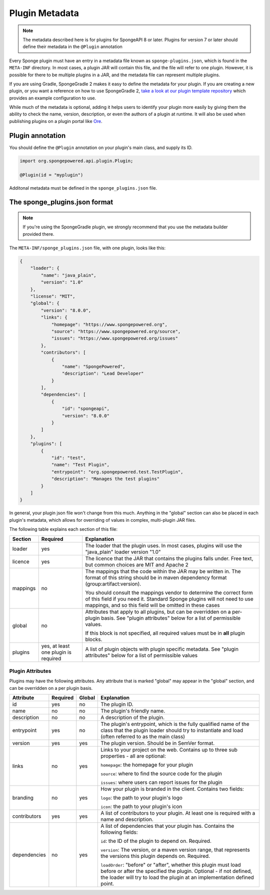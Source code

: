===============
Plugin Metadata
===============

.. note::
    The metadata described here is for plugins for SpongeAPI 8 or later. Plugins for version 7 or later should define
    their metadata in the ``@Plugin`` annotation

.. _Ore: https://github.com/SpongePowered/Ore

Every Sponge plugin must have an entry in a metadata file known as ``sponge-plugins.json``, which is found in the 
``META-INF`` directory. In most cases, a plugin JAR will contain this file, and the file will refer to one plugin.
However, it is possible for there to be multiple plugins in a JAR, and the metadata file can represent multiple plugins.

If you are using Gradle, SpongeGradle 2 makes it easy to define the metadata for your plugin. If you are creating a new
plugin, or you want a reference on how to use SpongeGradle 2, `take a look at our plugin template repository
<https://github.com/SpongePowered/sponge-plugin-template/blob/88d3c35853a687a7dc1540db43a9f9a135c03819/build.gradle.kts#L16-L40>`__
which provides an example configuration to use.

While much of the metadata is optional, adding it helps users to identify your plugin more easily by giving them the 
ability to check the name, version, description, or even the authors of a plugin at runtime. It will also be used when
publishing plugins on a plugin portal like Ore_.

Plugin annotation
~~~~~~~~~~~~~~~~~

You should define the ``@Plugin`` annotation on your plugin's main class, and supply its ID.

.. code-block:: java

    import org.spongepowered.api.plugin.Plugin;

    @Plugin(id = "myplugin")

Additonal metadata must be defined in the ``sponge_plugins.json`` file.


The sponge_plugins.json format
~~~~~~~~~~~~~~~~~~~~~~~~~~~~~~

.. note::
    If you're using the SpongeGradle plugin, we strongly recommend that you use the metadata builder provided there.

The ``META-INF/sponge_plugins.json`` file, with one plugin, looks like this:

.. code-block:: json

    {
        "loader": {
            "name": "java_plain",
            "version": "1.0"
        },
        "license": "MIT",
        "global": {
            "version": "8.0.0",
            "links": {
                "homepage": "https://www.spongepowered.org",
                "source": "https://www.spongepowered.org/source",
                "issues": "https://www.spongepowered.org/issues"
            },
            "contributors": [
                {
                    "name": "SpongePowered",
                    "description": "Lead Developer"
                }
            ],
            "dependencies": [
                {
                    "id": "spongeapi",
                    "version": "8.0.0"
                }
            ]
        },
        "plugins": [
            {
                "id": "test",
                "name": "Test Plugin",
                "entrypoint": "org.spongepowered.test.TestPlugin",
                "description": "Manages the test plugins"
            }
        ]
    }

In general, your plugin json file won't change from this much. Anything in the "global" section can also be placed in
each plugin's metadata, which allows for overriding of values in complex, multi-plugin JAR files.

The following table explains each section of this file:

+-------------+---------------+-----------------------------------------------------------+
| Section     | Required      | Explanation                                               |  
+=============+===============+===========================================================+
| loader      | yes           | The loader that the plugin uses. In most cases, plugins   |
|             |               | will use the "java_plain" loader version "1.0"            |
+-------------+---------------+-----------------------------------------------------------+
| licence     | yes           | The licence that the JAR that contains the plugins falls  |
|             |               | under. Free text, but common choices are MIT and Apache 2 |
+-------------+---------------+-----------------------------------------------------------+
| mappings    | no            | The mappings that the code within the JAR may be written  |
|             |               | in. The format of this string should be in maven          |
|             |               | dependency format (group:artifact:version).               |
|             |               |                                                           |
|             |               | You should consult the mappings vendor to determine the   |
|             |               | correct form of this field if you need it. Standard       |
|             |               | Sponge plugins will not need to use mappings, and so this |
|             |               | field will be omitted in these cases                      |
+-------------+---------------+-----------------------------------------------------------+
| global      | no            | Attributes that apply to all plugins, but can be          |
|             |               | overridden on a per-plugin basis. See "plugin attributes" |
|             |               | below for a list of permissible values.                   |
|             |               |                                                           |
|             |               | If this block is not specified, all required values must  |
|             |               | be in **all** plugin blocks.                              |
+-------------+---------------+-----------------------------------------------------------+
| plugins     | yes, at least | A list of plugin objects with plugin specific metadata.   |
|             | one plugin is | See "plugin attributes" below for a list of permissible   |
|             | required      | values                                                    |
+-------------+---------------+-----------------------------------------------------------+

Plugin Attributes
----------------- 

Plugins may have the following attributes. Any attribute that is marked "global" may appear in the "global" section, and
can be overridden on a per plugin basis.

+--------------+---------------+---------------+-----------------------------------------------------------+
| Attribute    | Required      | Global        | Explanation                                               |  
+==============+===============+===============+===========================================================+
| id           | yes           | no            | The plugin ID.                                            |
+--------------+---------------+---------------+-----------------------------------------------------------+
| name         | no            | no            | The plugin's friendly name.                               |
+--------------+---------------+---------------+-----------------------------------------------------------+
| description  | no            | no            | A description of the plugin.                              |
+--------------+---------------+---------------+-----------------------------------------------------------+
| entrypoint   | yes           | no            | The plugin's entrypoint, which is the fully qualified     |
|              |               |               | name of the class that the plugin loader should try to    |
|              |               |               | instantiate and load (often referred to as the main       |
|              |               |               | class)                                                    |
+--------------+---------------+---------------+-----------------------------------------------------------+
| version      | yes           | yes           | The plugin version. Should be in SemVer format.           |
+--------------+---------------+---------------+-----------------------------------------------------------+
| links        | no            | yes           | Links to your project on the web. Contains up to three    |
|              |               |               | sub properties - all are optional:                        |
|              |               |               |                                                           |
|              |               |               | ``homepage``: the homepage for your plugin                |
|              |               |               |                                                           |
|              |               |               | ``source``: where to find the source code for the plugin  |
|              |               |               |                                                           |
|              |               |               | ``issues``: where users can report issues for the plugin  |
+--------------+---------------+---------------+-----------------------------------------------------------+
| branding     | no            | yes           | How your plugin is branded in the client. Contains two    |
|              |               |               | fields:                                                   |
|              |               |               |                                                           |
|              |               |               | ``logo``: the path to your plugin's logo                  |
|              |               |               |                                                           |
|              |               |               | ``icon``: the path to your plugin's icon                  |
+--------------+---------------+---------------+-----------------------------------------------------------+
| contributors | yes           | yes           | A list of contributors to your plugin. At least one is    |
|              |               |               | required with a name and description.                     |
+--------------+---------------+---------------+-----------------------------------------------------------+
| dependencies | no            | yes           | A list of dependencies that your plugin has. Contains the |
|              |               |               | following fields:                                         |
|              |               |               |                                                           |
|              |               |               | ``id``: the ID of the plugin to depend on. Required.      |
|              |               |               |                                                           |
|              |               |               | ``version``: The version, or a maven version range, that  |
|              |               |               | represents the versions this plugin depends on. Required. |
|              |               |               |                                                           |
|              |               |               | ``loadOrder``: "before" or "after", whether this plugin   |
|              |               |               | must load before or after the specified the plugin.       |
|              |               |               | Optional - if not defined, the loader will try to load    |
|              |               |               | the plugin at an implementation defined point.            |
+--------------+---------------+---------------+-----------------------------------------------------------+
